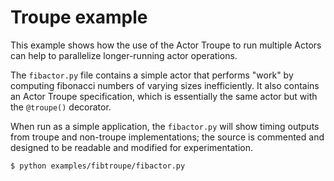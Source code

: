 * Troupe example

This example shows how the use of the Actor Troupe to run multiple
Actors can help to parallelize longer-running actor operations.

The ~fibactor.py~ file contains a simple actor that performs "work" by
computing fibonacci numbers of varying sizes inefficiently.  It also
contains an Actor Troupe specification, which is essentially the same
actor but with the ~@troupe()~ decorator.

When run as a simple application, the ~fibactor.py~ will show timing
outputs from troupe and non-troupe implementations; the source is
commented and designed to be readable and modified for
experimentation.

#+BEGIN_EXAMPLE
$ python examples/fibtroupe/fibactor.py
#+END_EXAMPLE
